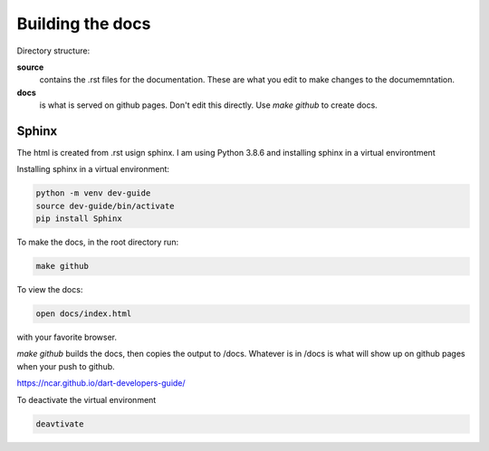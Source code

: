

Building the docs
==================

Directory structure:

**source**
    contains the .rst files for the documentation. These are what you edit to make
    changes to the documemntation. 
    
**docs**
     is what is served on github pages.  Don't edit this directly. Use `make github`
     to create docs.     


Sphinx
-------

The html is created from .rst usign sphinx.  I am using Python 3.8.6 and installing 
sphinx in a virtual environtment 

Installing sphinx in a virtual environment:

.. code:: text

    python -m venv dev-guide
    source dev-guide/bin/activate
    pip install Sphinx


To make the docs, in the root directory run:

.. code:: text

    make github 

To view the docs:

.. code:: text

   open docs/index.html 

with your favorite browser.

`make github` builds the docs, then copies the output to /docs.  
Whatever is in /docs is what will show up on github pages when your
push to github.

https://ncar.github.io/dart-developers-guide/

To deactivate the virtual environment

.. code:: text
   
    deavtivate